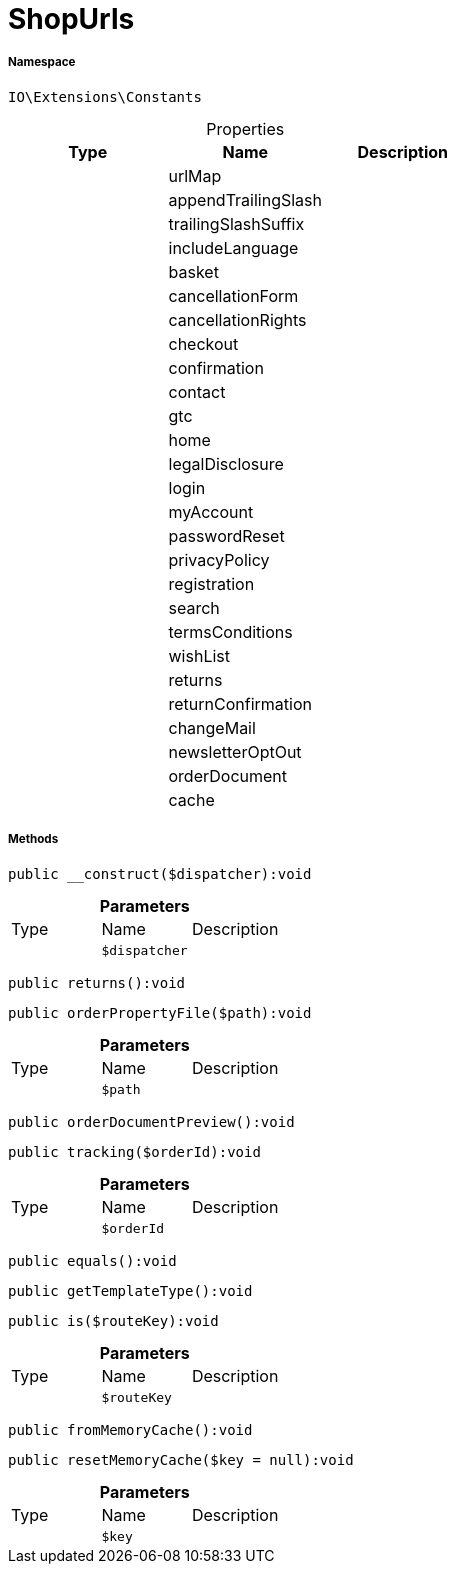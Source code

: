 :table-caption!:
:example-caption!:
:source-highlighter: prettify
:sectids!:
[[io__shopurls]]
= ShopUrls





===== Namespace

`IO\Extensions\Constants`





.Properties
|===
|Type |Name |Description

| 
    |urlMap
    |
| 
    |appendTrailingSlash
    |
| 
    |trailingSlashSuffix
    |
| 
    |includeLanguage
    |
| 
    |basket
    |
| 
    |cancellationForm
    |
| 
    |cancellationRights
    |
| 
    |checkout
    |
| 
    |confirmation
    |
| 
    |contact
    |
| 
    |gtc
    |
| 
    |home
    |
| 
    |legalDisclosure
    |
| 
    |login
    |
| 
    |myAccount
    |
| 
    |passwordReset
    |
| 
    |privacyPolicy
    |
| 
    |registration
    |
| 
    |search
    |
| 
    |termsConditions
    |
| 
    |wishList
    |
| 
    |returns
    |
| 
    |returnConfirmation
    |
| 
    |changeMail
    |
| 
    |newsletterOptOut
    |
| 
    |orderDocument
    |
| 
    |cache
    |
|===


===== Methods

[source%nowrap, php]
----

public __construct($dispatcher):void

----









.*Parameters*
|===
|Type |Name |Description
| 
a|`$dispatcher`
|
|===


[source%nowrap, php]
----

public returns():void

----









[source%nowrap, php]
----

public orderPropertyFile($path):void

----









.*Parameters*
|===
|Type |Name |Description
| 
a|`$path`
|
|===


[source%nowrap, php]
----

public orderDocumentPreview():void

----









[source%nowrap, php]
----

public tracking($orderId):void

----









.*Parameters*
|===
|Type |Name |Description
| 
a|`$orderId`
|
|===


[source%nowrap, php]
----

public equals():void

----









[source%nowrap, php]
----

public getTemplateType():void

----









[source%nowrap, php]
----

public is($routeKey):void

----









.*Parameters*
|===
|Type |Name |Description
| 
a|`$routeKey`
|
|===


[source%nowrap, php]
----

public fromMemoryCache():void

----









[source%nowrap, php]
----

public resetMemoryCache($key = null):void

----









.*Parameters*
|===
|Type |Name |Description
| 
a|`$key`
|
|===


